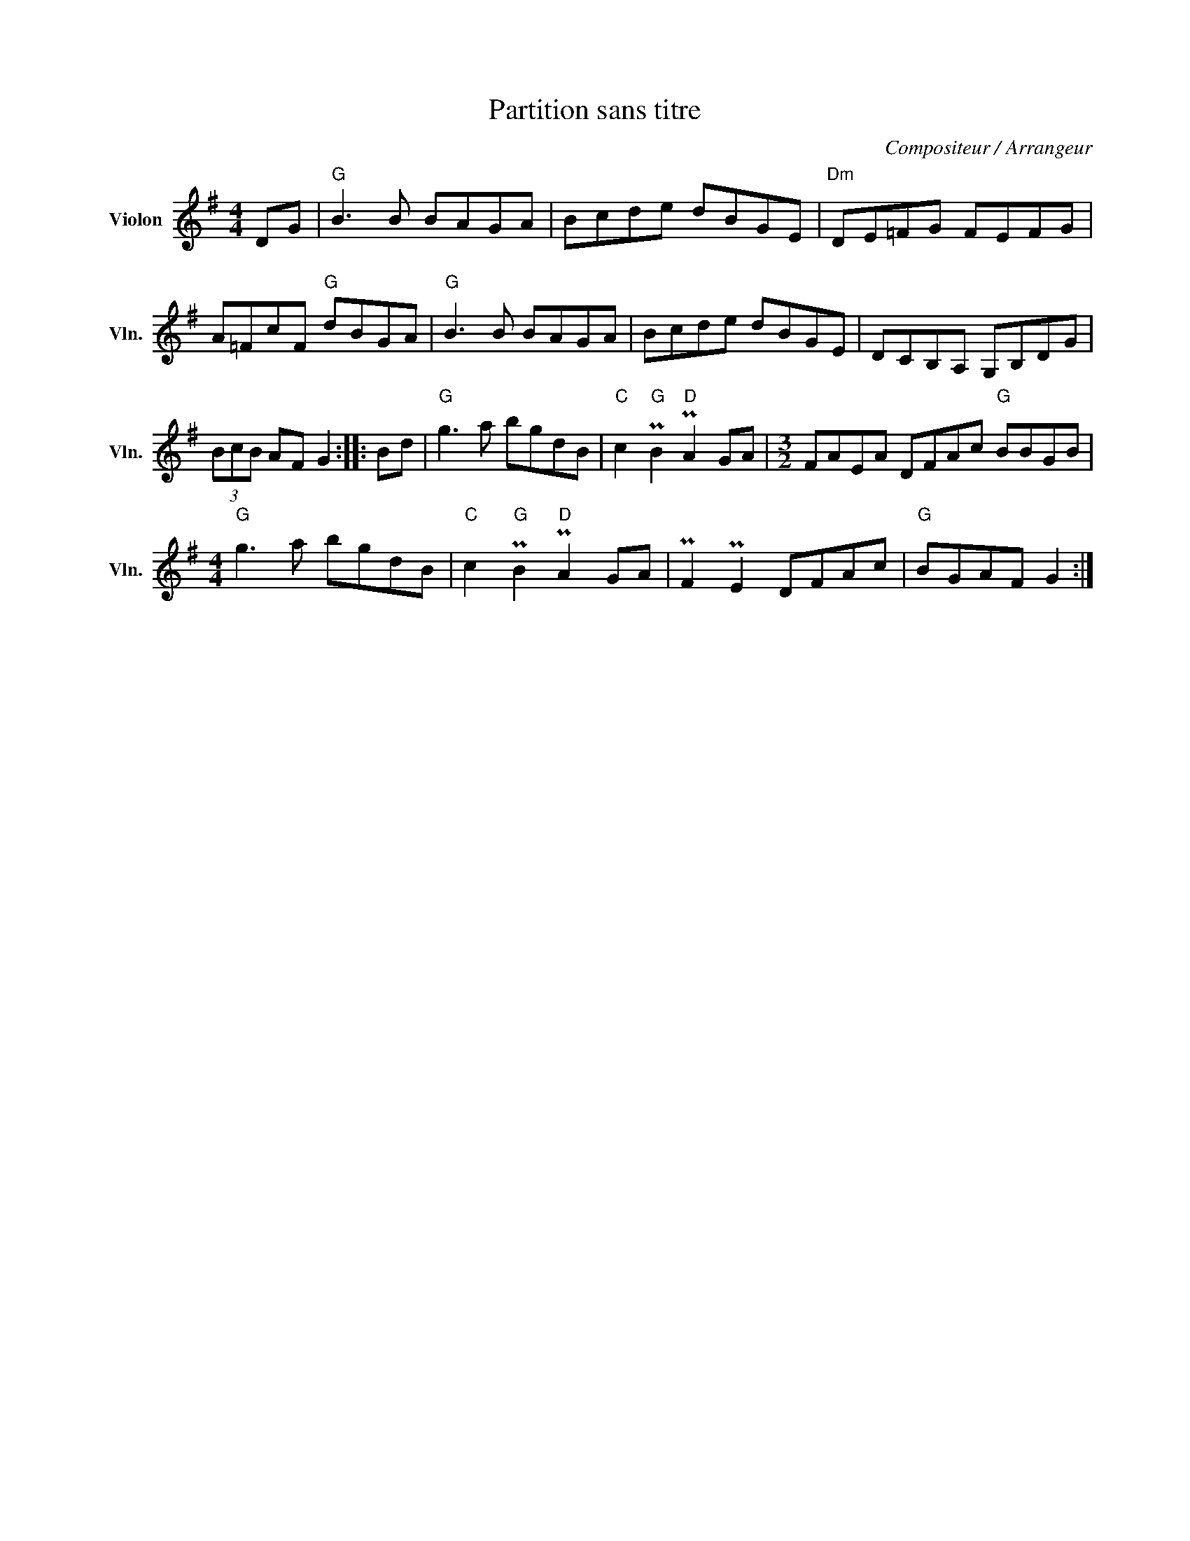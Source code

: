 X:1
T:Partition sans titre
C:Compositeur / Arrangeur
L:1/8
M:4/4
I:linebreak $
K:G
V:1 treble nm="Violon" snm="Vln."
V:1
 DG |"G" B3 B BAGA | Bcde dBGE |"Dm" DE=FG FEFG | A=FcF"G" dBGA |"G" B3 B BAGA | Bcde dBGE | %7
 DCB,A, G,B,DG | (3BcB AF G2 :: Bd |"G" g3 a bgdB |"C" c2"G" PB2"D" PA2 GA | %12
[M:3/2] FAEA DFAc"G" BBGB |[M:4/4]"G" g3 a bgdB |"C" c2"G" PB2"D" PA2 GA | PF2 PE2 DFAc | %16
"G" BGAF G2 :| %17
